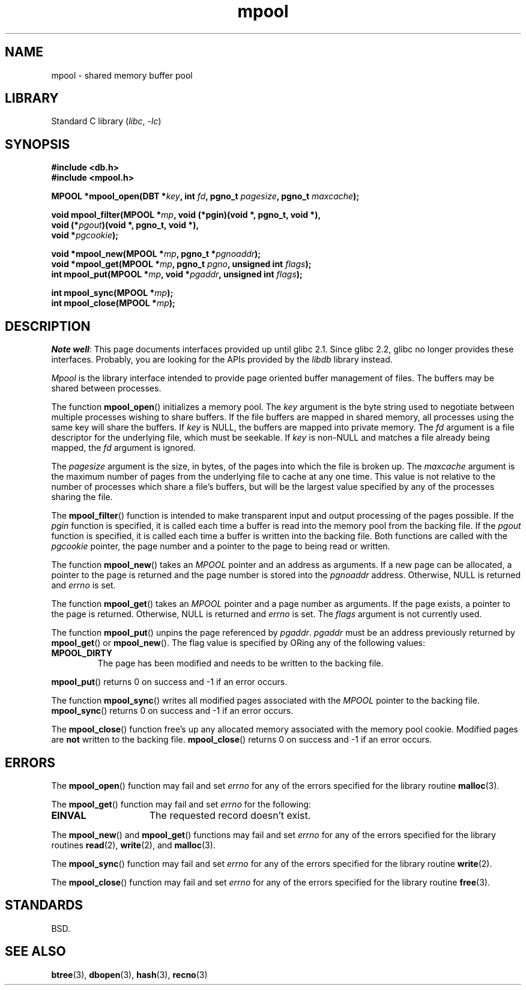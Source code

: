 .\" Copyright (c) 1990, 1993
.\"	The Regents of the University of California.  All rights reserved.
.\"
.\" SPDX-License-Identifier: BSD-4-Clause-UC
.\"
.\"	@(#)mpool.3	8.1 (Berkeley) 6/4/93
.\"
.TH mpool 3 (date) "Linux man-pages (unreleased)"
.UC 7
.SH NAME
mpool \- shared memory buffer pool
.SH LIBRARY
Standard C library
.RI ( libc ", " \-lc )
.SH SYNOPSIS
.nf
.B #include <db.h>
.B #include <mpool.h>
.P
.BI "MPOOL *mpool_open(DBT *" key ", int " fd ", pgno_t " pagesize \
", pgno_t " maxcache );
.P
.BI "void mpool_filter(MPOOL *" mp ", void (*pgin)(void *, pgno_t, void *),"
.BI "                  void (*" pgout ")(void *, pgno_t, void *),"
.BI "                  void *" pgcookie );
.P
.BI "void *mpool_new(MPOOL *" mp ", pgno_t *" pgnoaddr );
.BI "void *mpool_get(MPOOL *" mp ", pgno_t " pgno ", unsigned int " flags );
.BI "int mpool_put(MPOOL *" mp ", void *" pgaddr ", unsigned int " flags );
.P
.BI "int mpool_sync(MPOOL *" mp );
.BI "int mpool_close(MPOOL *" mp );
.fi
.SH DESCRIPTION
.IR "Note well" :
This page documents interfaces provided up until glibc 2.1.
Since glibc 2.2, glibc no longer provides these interfaces.
Probably, you are looking for the APIs provided by the
.I libdb
library instead.
.P
.I Mpool
is the library interface intended to provide page oriented buffer management
of files.
The buffers may be shared between processes.
.P
The function
.BR mpool_open ()
initializes a memory pool.
The
.I key
argument is the byte string used to negotiate between multiple
processes wishing to share buffers.
If the file buffers are mapped in shared memory, all processes using
the same key will share the buffers.
If
.I key
is NULL, the buffers are mapped into private memory.
The
.I fd
argument is a file descriptor for the underlying file, which must be seekable.
If
.I key
is non-NULL and matches a file already being mapped, the
.I fd
argument is ignored.
.P
The
.I pagesize
argument is the size, in bytes, of the pages into which the file is broken up.
The
.I maxcache
argument is the maximum number of pages from the underlying file to cache
at any one time.
This value is not relative to the number of processes which share a file's
buffers, but will be the largest value specified by any of the processes
sharing the file.
.P
The
.BR mpool_filter ()
function is intended to make transparent input and output processing of the
pages possible.
If the
.I pgin
function is specified, it is called each time a buffer is read into the memory
pool from the backing file.
If the
.I pgout
function is specified, it is called each time a buffer is written into the
backing file.
Both functions are called with the
.I pgcookie
pointer, the page number and a pointer to the page to being read or written.
.P
The function
.BR mpool_new ()
takes an
.I MPOOL
pointer and an address as arguments.
If a new page can be allocated, a pointer to the page is returned and
the page number is stored into the
.I pgnoaddr
address.
Otherwise, NULL is returned and
.I errno
is set.
.P
The function
.BR mpool_get ()
takes an
.I MPOOL
pointer and a page number as arguments.
If the page exists, a pointer to the page is returned.
Otherwise, NULL is returned and
.I errno
is set.
The
.I flags
argument is not currently used.
.P
The function
.BR mpool_put ()
unpins the page referenced by
.IR pgaddr .
.I pgaddr
must be an address previously returned by
.BR mpool_get ()
or
.BR mpool_new ().
The flag value is specified by ORing
any of the following values:
.TP
.B MPOOL_DIRTY
The page has been modified and needs to be written to the backing file.
.P
.BR mpool_put ()
returns 0 on success and \-1 if an error occurs.
.P
The function
.BR mpool_sync ()
writes all modified pages associated with the
.I MPOOL
pointer to the
backing file.
.BR mpool_sync ()
returns 0 on success and \-1 if an error occurs.
.P
The
.BR mpool_close ()
function free's up any allocated memory associated with the memory pool
cookie.
Modified pages are
.B not
written to the backing file.
.BR mpool_close ()
returns 0 on success and \-1 if an error occurs.
.SH ERRORS
The
.BR mpool_open ()
function may fail and set
.I errno
for any of the errors specified for the library routine
.BR malloc (3).
.P
The
.BR mpool_get ()
function may fail and set
.I errno
for the following:
.TP 15
.B EINVAL
The requested record doesn't exist.
.P
The
.BR mpool_new ()
and
.BR mpool_get ()
functions may fail and set
.I errno
for any of the errors specified for the library routines
.BR read (2),
.BR write (2),
and
.BR malloc (3).
.P
The
.BR mpool_sync ()
function may fail and set
.I errno
for any of the errors specified for the library routine
.BR write (2).
.P
The
.BR mpool_close ()
function may fail and set
.I errno
for any of the errors specified for the library routine
.BR free (3).
.SH STANDARDS
BSD.
.SH SEE ALSO
.BR btree (3),
.BR dbopen (3),
.BR hash (3),
.BR recno (3)
